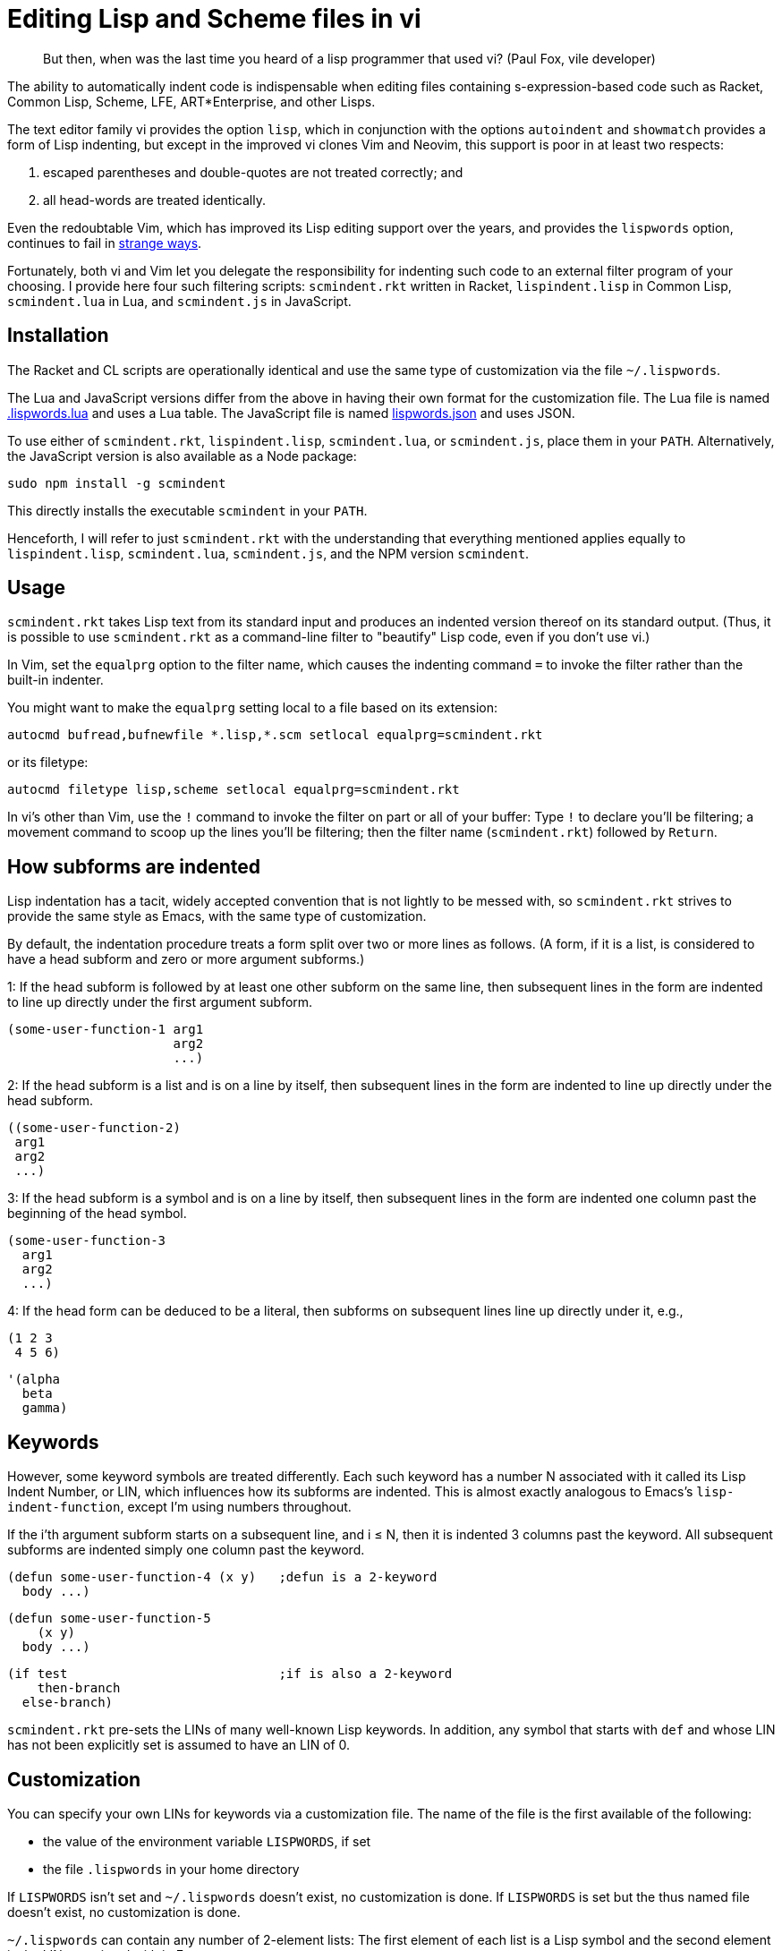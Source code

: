 // last modified 2019-11-13
= Editing Lisp and Scheme files in vi

[quote]
But then, when was the last time you heard
of a lisp programmer that used vi? (Paul Fox, vile developer)

The ability to automatically indent code is indispensable when
editing files containing s-expression-based code such as Racket,
Common Lisp, Scheme, LFE, ART*Enterprise, and other Lisps.

The text editor family vi provides the option `lisp`, which in
conjunction with the options `autoindent` and `showmatch`
provides a form of Lisp indenting, but except in the improved vi
clones Vim and Neovim, this support is poor in at least two
respects:

1. escaped parentheses and double-quotes are not treated
correctly; and

2. all head-words are treated identically.

Even the redoubtable Vim, which has improved its Lisp editing
support over the years, and provides the `lispwords` option,
continues to fail in
https://github.com/ds26gte/scmindent/blob/master/vim-indent-error.lisp[strange
ways].

Fortunately, both vi and Vim let you delegate the responsibility
for indenting such code to an external filter program of your
choosing.  I provide here four such filtering scripts:
`scmindent.rkt` written in Racket, `lispindent.lisp` in Common
Lisp, `scmindent.lua` in Lua, and `scmindent.js` in JavaScript.

== Installation

The Racket
and CL scripts are
operationally identical and use the same type of customization
via the file `~/.lispwords`.

The Lua and JavaScript versions differ from the above in having their own format for the
customization file.
The Lua file is named https://github.com/ds26gte/scmindent/blob/master/.lispwords.lua[.lispwords.lua]
and uses a Lua table.
The JavaScript file is named
https://github.com/ds26gte/scmindent/blob/master/lispwords.json[lispwords.json] and uses
JSON.

To use either of `scmindent.rkt`, `lispindent.lisp`, `scmindent.lua`, or
`scmindent.js`, place them in your `PATH`. Alternatively,
the JavaScript version is also available as a Node
package:

  sudo npm install -g scmindent

This directly installs the executable `scmindent` in your `PATH`.

Henceforth, I will refer to just `scmindent.rkt` with the understanding that
everything mentioned applies equally to `lispindent.lisp`,
`scmindent.lua`, `scmindent.js`, and the NPM version `scmindent`.

== Usage

`scmindent.rkt` takes
Lisp text from its standard input and produces an indented version
thereof on its standard output.  (Thus, it is possible to use
`scmindent.rkt` as a command-line filter to "beautify" Lisp code, even if
you don't use vi.)

In Vim, set the `equalprg` option to the filter name, which causes the
indenting command `=` to invoke the filter rather than the built-in
indenter.

You might want to make the `equalprg` setting local to a file
based on its extension:

  autocmd bufread,bufnewfile *.lisp,*.scm setlocal equalprg=scmindent.rkt

or its filetype:

  autocmd filetype lisp,scheme setlocal equalprg=scmindent.rkt

In vi's other than Vim, use the `!` command to invoke the filter on part or all of
your buffer: Type `!` to declare you'll be filtering; a movement command
to scoop up the lines you'll be filtering; then the filter name
(`scmindent.rkt`) followed by `Return`.

== How subforms are indented

Lisp indentation has a tacit, widely accepted convention that is not
lightly to be messed with, so `scmindent.rkt` strives to provide the same
style as Emacs, with the same type of customization.

By default, the indentation procedure treats
a form split over two or more lines as
follows.  (A form, if it is a list, is considered to have a head subform and zero or
more argument subforms.)

1: If the head subform is followed by at
least one other subform on the same line, then subsequent lines in the
form are indented to line up directly under the first argument subform.

  (some-user-function-1 arg1
                        arg2
                        ...)

2: If the head subform is a list and is on a line by itself, then
subsequent lines in the form are indented to
line up directly under the head subform.

  ((some-user-function-2)
   arg1
   arg2
   ...)

3: If the head subform is a symbol and is on a line by itself, then
subsequent lines in the form are indented one column past the beginning
of the head symbol.

  (some-user-function-3
    arg1
    arg2
    ...)

4: If the head form can be deduced to be a literal, then subforms on
subsequent lines line up directly under it, e.g.,

  (1 2 3
   4 5 6)

  '(alpha
    beta
    gamma)

== Keywords

However, some keyword symbols are treated differently.  Each such
keyword has a number N associated with it called its Lisp Indent
Number, or LIN,
which influences how its subforms are indented.  This is almost exactly
analogous to Emacs's `lisp-indent-function`, except I'm using numbers
throughout.

If
the i'th argument subform starts
on a subsequent line, and i ≤ N, then it is indented 3 columns past the
keyword.  All subsequent
subforms are indented simply one column past the keyword.

  (defun some-user-function-4 (x y)   ;defun is a 2-keyword
    body ...)

  (defun some-user-function-5
      (x y)
    body ...)

  (if test                            ;if is also a 2-keyword
      then-branch
    else-branch)

`scmindent.rkt` pre-sets the LINs of many well-known
Lisp keywords.  In addition, any symbol that starts with `def` and whose
LIN has not
been explicitly set is assumed to
have an LIN of 0.

== Customization

You can specify your own LINs for keywords via a customization
file. The name of the file is the first available of the
following:

- the value of the environment variable `LISPWORDS`, if set
- the file `.lispwords` in your home directory

If `LISPWORDS` isn't set and `~/.lispwords` doesn't exist, no
customization is done. If `LISPWORDS` is set but the thus named
file doesn't exist, no customization is done.

`~/.lispwords` can contain any number of
2-element lists: The first element of each list is a Lisp symbol
and the second element is the LIN associated with
it. E.g.,

  (begin0 0)
  (when 1)
  (unless 1)
  (do 2)
  (define 2)

This assigns a LIN of 0 to `begin0`; 1 to
`when` and `unless`; and 2 to `do` and `defun`.

As a convenience, you can bunch symbols with the same LIN
together in one of two ways, e.g.,

  (begin0 0)
  ((when unless) 1)
  ((do define) 2)

or

  (0 begin0)
  (1 when unless)
  (2 do defun)

If using the JavaScript `scmindent`, see below for the
corresponding `lispwords.json` format.

(Note that in contrast
to Vim's flat list of `lispwords`, `~/.lispwords`
allows for different categories of lispwords.  Vim's `lispwords` are
all of LIN 0.)

For example, a lot of users prefer the keyword `if` to have its then-
and else-clauses indented the same amount of 3 columns.  I.e.,
they want it to be a 3-keyword.  A `.lispwords` entry that would
secure this is:

  (if 3)

To remove the keywordness of a symbol, you can assign it a LIN
< 0.  E.g.

  (if -1)

would also cause all of ``if```'s subforms to be aligned.  (This is because
−1 causes subforms on subsequent lines to line up against the first
argument subform on the first line, and that happens to be 3 columns
past the beginning of a 2-column keyword like `if`.  The only difference
between −1 and 3 here is what happens when the `if` is on a line by
itself, with the test on the line following.  −1 indents subsequent
lines one column past the beginning of the `if`, whereas 3 continues to
indent them three columns past the beginning of the `if`.  Further
differences emerge between 3 and −1 when the `if` has more than three
argument subforms, as allowed by Emacs Lisp, where 2 and −1 immediately
prove to be better choices than 3.  The author has made 2 the default
because it is the only option that has the merit of indenting the then-
and else-subforms by differing amounts.)

== Customization (`.lispwords.lua`)

`~/.lispwords.lua`, used by the Lua version, employs a different
format than `~/.lispwords`. It ``return``s a
Lua table, whose keys are strings corresponding to Lisp keywords,
and whose values are their corresponding LINs.
Keywords sharing the same LIN cannot be bunched.
E.g., the example `.lispwords` above will be specified as follows
in `.lispwords.lua`:

  return {
    ['begin0'] = 0,
    ['when'] = 1,
    ['unless'] = 1,
    ['do'] = 2,
    ['defun'] = 2,
  }

== Customization (`lispwords.json`)

`lispwords.json`, used by the JavaScript version, employs a different format
than `.lispwords` in order to accommodate JSON. Keywords are
specified as keys, the LINs as values, and
keywords sharing the same LIN cannot be bunched.
E.g., the example `.lispwords` of the previous section will
be specified as follows in `lispwords.json`:

  {
    "begin0": 0,
    "when": 1,
    "unless": 1,
    "do": 2,
    "defun": 2
  }
